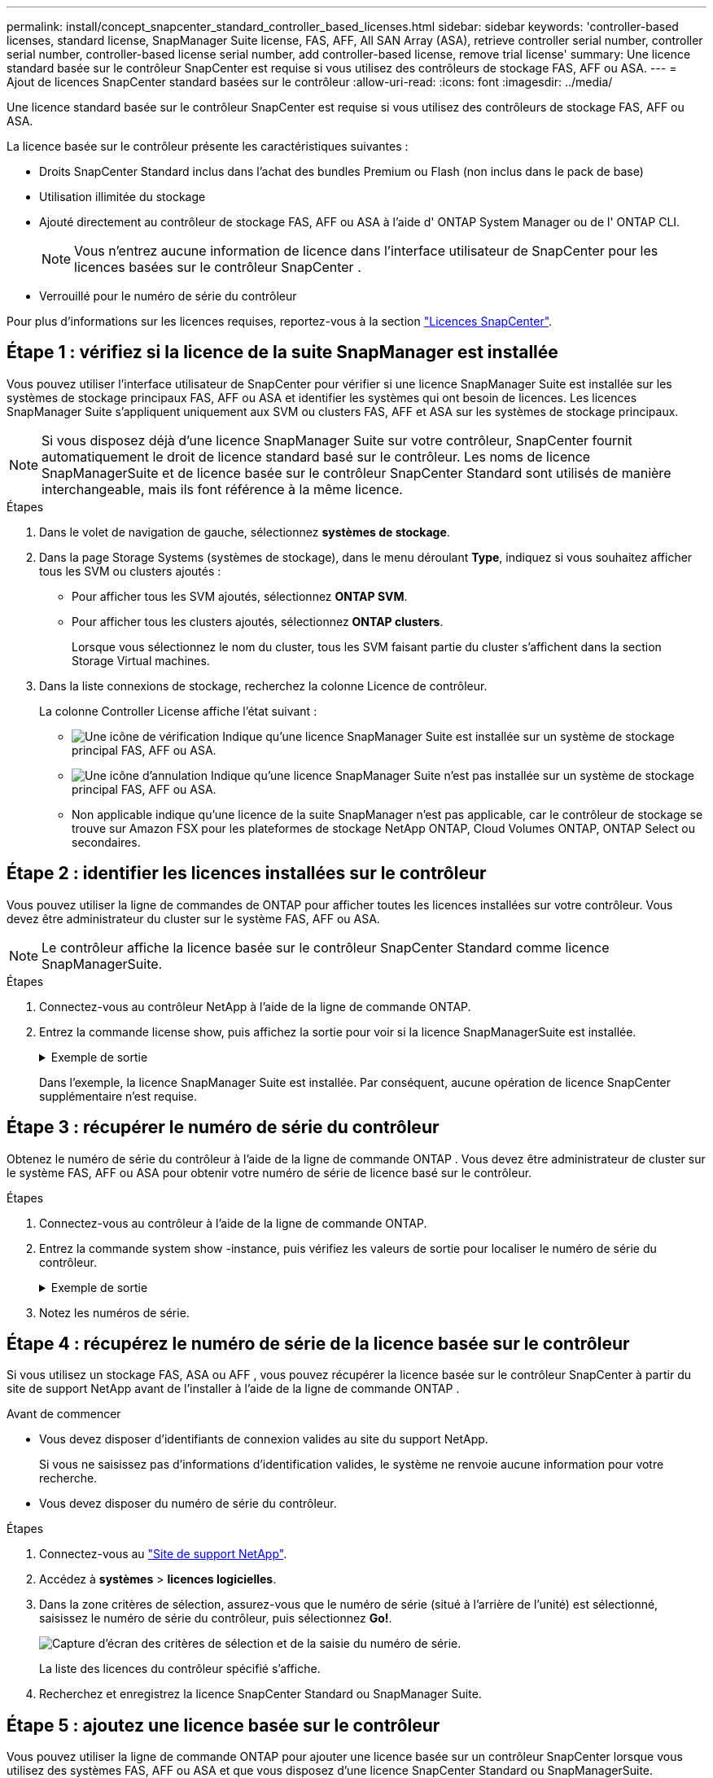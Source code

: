 ---
permalink: install/concept_snapcenter_standard_controller_based_licenses.html 
sidebar: sidebar 
keywords: 'controller-based licenses, standard license, SnapManager Suite license, FAS, AFF, All SAN Array (ASA), retrieve controller serial number, controller serial number, controller-based license serial number, add controller-based license, remove trial license' 
summary: Une licence standard basée sur le contrôleur SnapCenter est requise si vous utilisez des contrôleurs de stockage FAS, AFF ou ASA. 
---
= Ajout de licences SnapCenter standard basées sur le contrôleur
:allow-uri-read: 
:icons: font
:imagesdir: ../media/


[role="lead"]
Une licence standard basée sur le contrôleur SnapCenter est requise si vous utilisez des contrôleurs de stockage FAS, AFF ou ASA.

La licence basée sur le contrôleur présente les caractéristiques suivantes :

* Droits SnapCenter Standard inclus dans l'achat des bundles Premium ou Flash (non inclus dans le pack de base)
* Utilisation illimitée du stockage
* Ajouté directement au contrôleur de stockage FAS, AFF ou ASA à l'aide d' ONTAP System Manager ou de l' ONTAP CLI.
+

NOTE: Vous n'entrez aucune information de licence dans l'interface utilisateur de SnapCenter pour les licences basées sur le contrôleur SnapCenter .

* Verrouillé pour le numéro de série du contrôleur


Pour plus d'informations sur les licences requises, reportez-vous à la section link:../get-started/concept_snapcenter_licenses.html["Licences SnapCenter"].



== Étape 1 : vérifiez si la licence de la suite SnapManager est installée

Vous pouvez utiliser l'interface utilisateur de SnapCenter pour vérifier si une licence SnapManager Suite est installée sur les systèmes de stockage principaux FAS, AFF ou ASA et identifier les systèmes qui ont besoin de licences.  Les licences SnapManager Suite s'appliquent uniquement aux SVM ou clusters FAS, AFF et ASA sur les systèmes de stockage principaux.


NOTE: Si vous disposez déjà d'une licence SnapManager Suite sur votre contrôleur, SnapCenter fournit automatiquement le droit de licence standard basé sur le contrôleur.  Les noms de licence SnapManagerSuite et de licence basée sur le contrôleur SnapCenter Standard sont utilisés de manière interchangeable, mais ils font référence à la même licence.

.Étapes
. Dans le volet de navigation de gauche, sélectionnez *systèmes de stockage*.
. Dans la page Storage Systems (systèmes de stockage), dans le menu déroulant *Type*, indiquez si vous souhaitez afficher tous les SVM ou clusters ajoutés :
+
** Pour afficher tous les SVM ajoutés, sélectionnez *ONTAP SVM*.
** Pour afficher tous les clusters ajoutés, sélectionnez *ONTAP clusters*.
+
Lorsque vous sélectionnez le nom du cluster, tous les SVM faisant partie du cluster s'affichent dans la section Storage Virtual machines.



. Dans la liste connexions de stockage, recherchez la colonne Licence de contrôleur.
+
La colonne Controller License affiche l'état suivant :

+
** image:../media/controller_licensed_icon.gif["Une icône de vérification"] Indique qu'une licence SnapManager Suite est installée sur un système de stockage principal FAS, AFF ou ASA.
** image:../media/controller_not_licensed_icon.gif["Une icône d'annulation"] Indique qu'une licence SnapManager Suite n'est pas installée sur un système de stockage principal FAS, AFF ou ASA.
** Non applicable indique qu'une licence de la suite SnapManager n'est pas applicable, car le contrôleur de stockage se trouve sur Amazon FSX pour les plateformes de stockage NetApp ONTAP, Cloud Volumes ONTAP, ONTAP Select ou secondaires.






== Étape 2 : identifier les licences installées sur le contrôleur

Vous pouvez utiliser la ligne de commandes de ONTAP pour afficher toutes les licences installées sur votre contrôleur. Vous devez être administrateur du cluster sur le système FAS, AFF ou ASA.


NOTE: Le contrôleur affiche la licence basée sur le contrôleur SnapCenter Standard comme licence SnapManagerSuite.

.Étapes
. Connectez-vous au contrôleur NetApp à l'aide de la ligne de commande ONTAP.
. Entrez la commande license show, puis affichez la sortie pour voir si la licence SnapManagerSuite est installée.
+
.Exemple de sortie
[%collapsible]
====
[listing]
----
cluster1::> license show
(system license show)

Serial Number: 1-80-0000xx
Owner: cluster1
Package           Type     Description              Expiration
----------------- -------- ---------------------    ---------------
Base              site     Cluster Base License     -

Serial Number: 1-81-000000000000000000000000xx
Owner: cluster1-01
Package           Type     Description              Expiration
----------------- -------- ---------------------    ---------------
NFS               license  NFS License              -
CIFS              license  CIFS License             -
iSCSI             license  iSCSI License            -
FCP               license  FCP License              -
SnapRestore       license  SnapRestore License      -
SnapMirror        license  SnapMirror License       -
FlexClone         license  FlexClone License        -
SnapVault         license  SnapVault License        -
SnapManagerSuite  license  SnapManagerSuite License -
----
====
+
Dans l'exemple, la licence SnapManager Suite est installée. Par conséquent, aucune opération de licence SnapCenter supplémentaire n'est requise.





== Étape 3 : récupérer le numéro de série du contrôleur

Obtenez le numéro de série du contrôleur à l’aide de la ligne de commande ONTAP .  Vous devez être administrateur de cluster sur le système FAS, AFF ou ASA pour obtenir votre numéro de série de licence basé sur le contrôleur.

.Étapes
. Connectez-vous au contrôleur à l'aide de la ligne de commande ONTAP.
. Entrez la commande system show -instance, puis vérifiez les valeurs de sortie pour localiser le numéro de série du contrôleur.
+
.Exemple de sortie
[%collapsible]
====
[listing]
----
cluster1::> system show -instance

Node: fasxxxx-xx-xx-xx
Owner:
Location: RTP 1.5
Model: FAS8080
Serial Number: 123451234511
Asset Tag: -
Uptime: 143 days 23:46
NVRAM System ID: xxxxxxxxx
System ID: xxxxxxxxxx
Vendor: NetApp
Health: true
Eligibility: true
Differentiated Services: false
All-Flash Optimized: false

Node: fas8080-41-42-02
Owner:
Location: RTP 1.5
Model: FAS8080
Serial Number: 123451234512
Asset Tag: -
Uptime: 144 days 00:08
NVRAM System ID: xxxxxxxxx
System ID: xxxxxxxxxx
Vendor: NetApp
Health: true
Eligibility: true
Differentiated Services: false
All-Flash Optimized: false
2 entries were displayed.
----
====
. Notez les numéros de série.




== Étape 4 : récupérez le numéro de série de la licence basée sur le contrôleur

Si vous utilisez un stockage FAS, ASA ou AFF , vous pouvez récupérer la licence basée sur le contrôleur SnapCenter à partir du site de support NetApp avant de l'installer à l'aide de la ligne de commande ONTAP .

.Avant de commencer
* Vous devez disposer d'identifiants de connexion valides au site du support NetApp.
+
Si vous ne saisissez pas d'informations d'identification valides, le système ne renvoie aucune information pour votre recherche.

* Vous devez disposer du numéro de série du contrôleur.


.Étapes
. Connectez-vous au http://mysupport.netapp.com/["Site de support NetApp"^].
. Accédez à *systèmes* > *licences logicielles*.
. Dans la zone critères de sélection, assurez-vous que le numéro de série (situé à l'arrière de l'unité) est sélectionné, saisissez le numéro de série du contrôleur, puis sélectionnez *Go!*.
+
image::../media/nss_controller_license_select.gif[Capture d'écran des critères de sélection et de la saisie du numéro de série.]

+
La liste des licences du contrôleur spécifié s'affiche.

. Recherchez et enregistrez la licence SnapCenter Standard ou SnapManager Suite.




== Étape 5 : ajoutez une licence basée sur le contrôleur

Vous pouvez utiliser la ligne de commande ONTAP pour ajouter une licence basée sur un contrôleur SnapCenter lorsque vous utilisez des systèmes FAS, AFF ou ASA et que vous disposez d'une licence SnapCenter Standard ou SnapManagerSuite.

.Avant de commencer
* Vous devez être administrateur du cluster sur le système FAS, AFF ou ASA.
* Vous devez disposer de la licence SnapCenter Standard ou SnapManager Suite.


.Description de la tâche
Si vous souhaitez installer SnapCenter en version d'essai avec un système de stockage FAS, AFF ou ASA, vous pouvez obtenir une licence d'évaluation Premium Bundle à installer sur votre contrôleur.

Si vous souhaitez installer SnapCenter sous forme d'essai, contactez votre ingénieur commercial pour obtenir une licence d'évaluation du pack Premium pour l'installer sur votre contrôleur.

.Étapes
. Connectez-vous au cluster NetApp à l'aide de la ligne de commande ONTAP.
. Ajoutez la clé de licence de SnapManager Suite :
+
`system license add -license-code license_key`

+
Cette commande est disponible au niveau de privilège admin.

. Vérifiez que la licence SnapManager Suite est installée :
+
`license show`





== Étape 6 : supprimez la licence d'essai

Si vous utilisez une licence SnapCenter Standard basée sur un contrôleur et que vous devez supprimer la licence d'essai basée sur la capacité (numéro de série se terminant par « 50 »), vous devez utiliser les commandes MySQL pour supprimer la licence d'essai manuellement.  La licence d'essai ne peut pas être supprimée à l'aide de l'interface utilisateur de SnapCenter .


NOTE: La suppression manuelle d'une licence d'essai n'est nécessaire que si vous utilisez une licence basée sur le contrôleur SnapCenter Standard.

.Étapes
. Sur le serveur SnapCenter, ouvrez une fenêtre PowerShell pour réinitialiser le mot de passe MySQL.
+
.. Exécutez l’applet de commande Open-SmConnection pour établir une connexion avec le serveur SnapCenter pour un compte SnapCenterAdmin.
.. Exécutez le mot de passe set-SmRepositoryPassword pour réinitialiser le mot de passe MySQL.
+
Pour plus d'informations sur les applets de commande, voir https://docs.netapp.com/us-en/snapcenter-cmdlets/index.html["Guide de référence de l'applet de commande du logiciel SnapCenter"^] .



. Ouvrez l'invite de commande et exécutez mysql -u root -p pour vous connecter à MySQL.
+
MySQL vous invite à saisir le mot de passe. Saisissez les informations d'identification fournies lors de la réinitialisation du mot de passe.

. Supprimez la licence d'évaluation de la base de données :
+
`use nsm;DELETE FROM nsm_License WHERE nsm_License_Serial_Number='510000050';`


